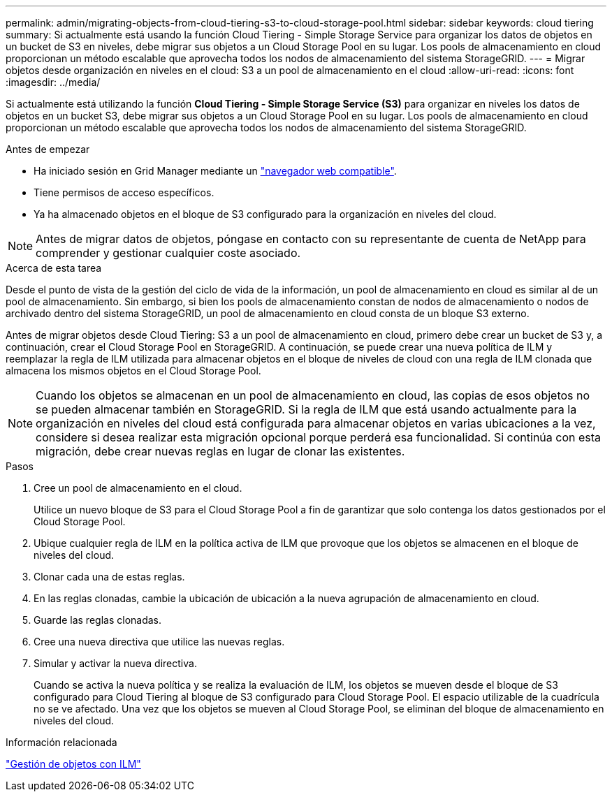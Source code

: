 ---
permalink: admin/migrating-objects-from-cloud-tiering-s3-to-cloud-storage-pool.html 
sidebar: sidebar 
keywords: cloud tiering 
summary: Si actualmente está usando la función Cloud Tiering - Simple Storage Service para organizar los datos de objetos en un bucket de S3 en niveles, debe migrar sus objetos a un Cloud Storage Pool en su lugar. Los pools de almacenamiento en cloud proporcionan un método escalable que aprovecha todos los nodos de almacenamiento del sistema StorageGRID. 
---
= Migrar objetos desde organización en niveles en el cloud: S3 a un pool de almacenamiento en el cloud
:allow-uri-read: 
:icons: font
:imagesdir: ../media/


[role="lead"]
Si actualmente está utilizando la función *Cloud Tiering - Simple Storage Service (S3)* para organizar en niveles los datos de objetos en un bucket S3, debe migrar sus objetos a un Cloud Storage Pool en su lugar. Los pools de almacenamiento en cloud proporcionan un método escalable que aprovecha todos los nodos de almacenamiento del sistema StorageGRID.

.Antes de empezar
* Ha iniciado sesión en Grid Manager mediante un link:../admin/web-browser-requirements.html["navegador web compatible"].
* Tiene permisos de acceso específicos.
* Ya ha almacenado objetos en el bloque de S3 configurado para la organización en niveles del cloud.



NOTE: Antes de migrar datos de objetos, póngase en contacto con su representante de cuenta de NetApp para comprender y gestionar cualquier coste asociado.

.Acerca de esta tarea
Desde el punto de vista de la gestión del ciclo de vida de la información, un pool de almacenamiento en cloud es similar al de un pool de almacenamiento. Sin embargo, si bien los pools de almacenamiento constan de nodos de almacenamiento o nodos de archivado dentro del sistema StorageGRID, un pool de almacenamiento en cloud consta de un bloque S3 externo.

Antes de migrar objetos desde Cloud Tiering: S3 a un pool de almacenamiento en cloud, primero debe crear un bucket de S3 y, a continuación, crear el Cloud Storage Pool en StorageGRID. A continuación, se puede crear una nueva política de ILM y reemplazar la regla de ILM utilizada para almacenar objetos en el bloque de niveles de cloud con una regla de ILM clonada que almacena los mismos objetos en el Cloud Storage Pool.


NOTE: Cuando los objetos se almacenan en un pool de almacenamiento en cloud, las copias de esos objetos no se pueden almacenar también en StorageGRID. Si la regla de ILM que está usando actualmente para la organización en niveles del cloud está configurada para almacenar objetos en varias ubicaciones a la vez, considere si desea realizar esta migración opcional porque perderá esa funcionalidad. Si continúa con esta migración, debe crear nuevas reglas en lugar de clonar las existentes.

.Pasos
. Cree un pool de almacenamiento en el cloud.
+
Utilice un nuevo bloque de S3 para el Cloud Storage Pool a fin de garantizar que solo contenga los datos gestionados por el Cloud Storage Pool.

. Ubique cualquier regla de ILM en la política activa de ILM que provoque que los objetos se almacenen en el bloque de niveles del cloud.
. Clonar cada una de estas reglas.
. En las reglas clonadas, cambie la ubicación de ubicación a la nueva agrupación de almacenamiento en cloud.
. Guarde las reglas clonadas.
. Cree una nueva directiva que utilice las nuevas reglas.
. Simular y activar la nueva directiva.
+
Cuando se activa la nueva política y se realiza la evaluación de ILM, los objetos se mueven desde el bloque de S3 configurado para Cloud Tiering al bloque de S3 configurado para Cloud Storage Pool. El espacio utilizable de la cuadrícula no se ve afectado. Una vez que los objetos se mueven al Cloud Storage Pool, se eliminan del bloque de almacenamiento en niveles del cloud.



.Información relacionada
link:../ilm/index.html["Gestión de objetos con ILM"]
